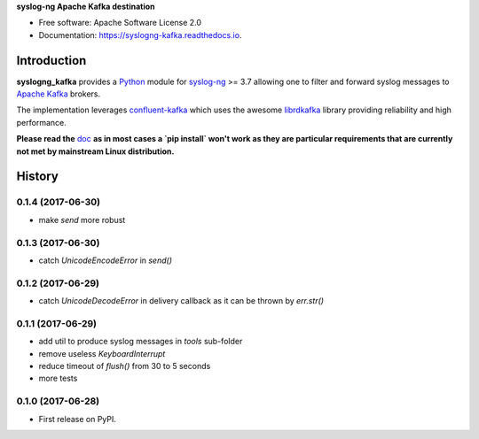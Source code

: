 **syslog-ng Apache Kafka destination**

.. image:: https://img.shields.io/pypi/v/syslogng_kafka.svg
    :target: https://pypi.python.org/pypi/syslogng_kafka

.. image:: https://travis-ci.org/ilanddev/syslogng_kafka.svg?branch=master
    :target: https://travis-ci.org/ilanddev/syslogng_kafka

.. image:: https://readthedocs.org/projects/syslogng_kafka/badge/?version=latest
    :target: https://syslogng_kafka.readthedocs.org/en/latest/
    :alt: Documentation Status

.. image:: https://requires.io/github/ilanddev/syslogng_kafka/requirements.svg?branch=master
    :target: https://requires.io/github/ilanddev/syslogng_kafka/requirements/?branch=master
    :alt: Requirements Status

- Free software: Apache Software License 2.0
- Documentation: https://syslogng-kafka.readthedocs.io.

============
Introduction
============

**syslogng_kafka** provides a `Python`_ module for `syslog-ng`_ >= 3.7 allowing one
to filter and forward syslog messages to `Apache Kafka`_ brokers.

The implementation leverages `confluent-kafka`_ which uses the awesome `librdkafka`_
library providing reliability and high performance.

**Please read the** `doc`_ **as in most cases a `pip install` won't work as they are particular requirements that are currently not met by mainstream Linux distribution.**

.. _Python: https://www.python.org/
.. _syslog-ng: https://github.com/balabit/syslog-ng
.. _Apache Kafka: http://kafka.apache.org/
.. _doc: https://syslogng-kafka.readthedocs.io
.. _confluent-kafka: https://github.com/confluentinc/confluent-kafka-python
.. _librdkafka: https://github.com/edenhill/librdkafka




=======
History
=======

0.1.4 (2017-06-30)
------------------

* make `send` more robust

0.1.3 (2017-06-30)
------------------

* catch `UnicodeEncodeError` in `send()`

0.1.2 (2017-06-29)
------------------

* catch `UnicodeDecodeError` in delivery callback as it can be thrown by
  `err.str()`

0.1.1 (2017-06-29)
------------------

* add util to produce syslog messages in `tools` sub-folder
* remove useless `KeyboardInterrupt`
* reduce timeout of `flush()` from 30 to 5 seconds
* more tests

0.1.0 (2017-06-28)
------------------

* First release on PyPI.


